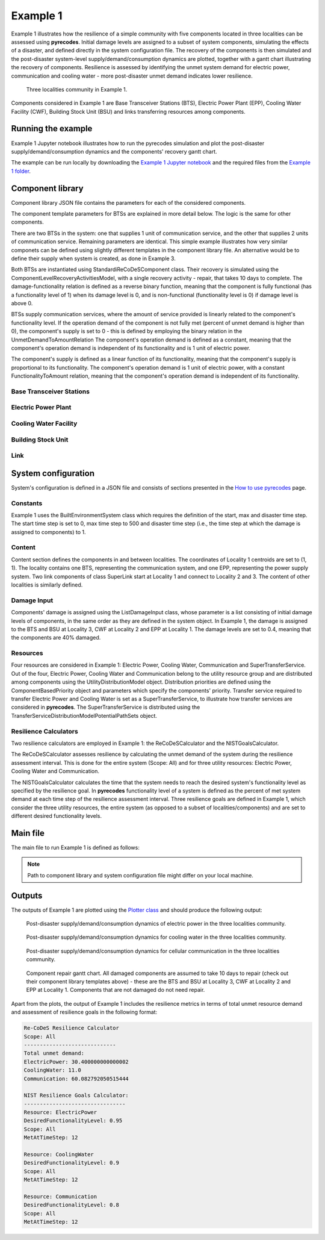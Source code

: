 Example 1
=========

Example 1 illustrates how the resilience of a simple community with five components located in three localities can be assessed using **pyrecodes**. Initial damage levels are assigned to a subset of system components, simulating the effects of a disaster, and defined directly in the system configuration file. The recovery of the components is then simulated and the post-disaster system-level supply/demand/consumption dynamics are plotted, together with a gantt chart illustrating the recovery of components. Resilience is assessed by identifying the unmet system demand for electric power, communication and cooling water - more post-disaster unmet demand indicates lower resilience.

.. figure:: ../../figures/Example_1_Community.png
        :alt: Three localities community in Example 1.

        Three localities community in Example 1. 

Components considered in Example 1 are Base Transceiver Stations (BTS), Electric Power Plant (EPP), Cooling Water Facility (CWF), Building Stock Unit (BSU) and links transferring resources among components. 

Running the example
-------------------

Example 1 Jupyter notebook illustrates how to run the pyrecodes simulation and plot the post-disaster supply/demand/consumption dynamics and the components' recovery gantt chart.

.. Run the example online using `Google Colab <https://colab.research.google.com/github/NikolaBlagojevic/pyrecodes/blob/main/Example1_ThreeLocalityCommunity_Colab.ipynb>`_.
    
The example can be run locally by downloading the `Example 1 Jupyter notebook <https://github.com/NikolaBlagojevic/pyrecodes/blob/main/Example1_ThreeLocalityCommunity.ipynb>`_ and the required files from the `Example 1 folder <https://github.com/NikolaBlagojevic/pyrecodes/tree/main/Example%201>`_. 

Component library
-----------------

Component library JSON file contains the parameters for each of the considered components.

The component template parameters for BTSs are explained in more detail below. The logic is the same for other components.

There are two BTSs in the system: one that supplies 1 unit of communication service, and the other that supplies 2 units of communication service. Remaining parameters are identical. This simple example illustrates how very similar componets can be defined using slightly different templates in the component library file. An alternative would be to define their supply when system is created, as done in Example 3.

Both BTSs are instantiated using StandardiReCoDeSComponent class. Their recovery is simulated using the ComponentLevelRecoveryActivitiesModel, with a single recovery activity - repair, that takes 10 days to complete. The damage-functionality relation is defined as a reverse binary function, meaning that the component is fully functional (has a functionality level of 1) when its damage level is 0, and is non-functional (functionality level is 0) if damage level is above 0.

BTSs supply communication services, where the amount of service provided is linearly related to the component's functionality level. If the operation demand of the component is not fully met (percent of unmet demand is higher than 0), the component's supply is set to 0 - this is defined by employing the binary relation in the UnmetDemandToAmountRelation The component's operation demand is defined as a constant, meaning that the component's operation demand is independent of its functionality and is 1 unit of electric power.

The component's supply is defined as a linear function of its functionality, meaning that the component's supply is proportional to its functionality. The component's operation demand is 1 unit of electric power, with a constant FunctionalityToAmount relation, meaning that the component's operation demand is independent of its functionality.

Base Transceiver Stations
`````````````````````````

.. toggle::

    .. code-block:: json

        "BaseTransceiverStation_1": {
            "ComponentClass": {"FileName": "standard_irecodes_component", "ClassName": "StandardiReCoDeSComponent"},
                "RecoveryModel": {
                    "FileName": "component_level_recovery_activities_model",
                    "ClassName": "ComponentLevelRecoveryActivitiesModel",
                    "Parameters": {
                        "Repair": {
                            "Duration": {"Deterministic": {"Value": 10}}   
                        }                
                    },
                    "DamageFunctionalityRelation": {
                        "Type": "ReverseBinary"
                    }
                },       
                "Supply": {
                    "Communication": {
                        "Amount": 1,
                        "FunctionalityToAmountRelation": "Linear",
                        "UnmetDemandToAmountRelation": "Binary"
                    }
                },
                "OperationDemand": {
                    "ElectricPower": {
                        "Amount": 1,
                        "FunctionalityToAmountRelation": "Linear"                
                    }
                }
            },
        "BaseTransceiverStation_2": {
            "ComponentClass": {"FileName": "standard_irecodes_component", "ClassName": "StandardiReCoDeSComponent"},
            "RecoveryModel": {
                "FileName": "component_level_recovery_activities_model",
                "ClassName": "ComponentLevelRecoveryActivitiesModel",
                "Parameters": {
                    "Repair": {
                        "Duration": {"Deterministic": {"Value": 10}} 
                    }       
                },
                "DamageFunctionalityRelation": {
                    "Type": "ReverseBinary"
                }
            },       
            "Supply": {
                "Communication": {
                    "Amount": 2,
                    "FunctionalityToAmountRelation": "Linear",
                    "UnmetDemandToAmountRelation": "Binary"
                }
            },
            "OperationDemand": {
                "ElectricPower": {
                    "Amount": 1,
                    "FunctionalityToAmountRelation": "Linear"                
                }
            }
        },
            

Electric Power Plant
`````````````````````

.. toggle::

    .. code-block:: json

        
        "ElectricPowerPlant": {
            "ComponentClass": {"FileName": "standard_irecodes_component", "ClassName": "StandardiReCoDeSComponent"},
            "RecoveryModel": {
                "FileName": "component_level_recovery_activities_model",
                "ClassName": "ComponentLevelRecoveryActivitiesModel",
                "Parameters": {
                    "Repair": {
                        "Duration": {"Deterministic": {"Value": 10}}   
                    }     
                },
                "DamageFunctionalityRelation": {
                    "Type": "ReverseLinear"
                }
            },
            "Supply": {
                "ElectricPower": {
                    "Amount": 5,
                    "FunctionalityToAmountRelation": "Linear",
                    "UnmetDemandToAmountRelation": "Binary"
                }
            },
            "OperationDemand": {
                "Communication": {
                    "Amount": 1,
                    "FunctionalityToAmountRelation": "Constant"                
                },
                "CoolingWater": {
                    "Amount": 1,
                    "FunctionalityToAmountRelation": "Constant"               
                }
            }
        },
        

Cooling Water Facility
```````````````````````

.. toggle::

    .. code-block:: json
        
            "CoolingWaterFacility": {
                "ComponentClass": {"FileName": "standard_irecodes_component", "ClassName": "StandardiReCoDeSComponent"},
                "RecoveryModel": {
                    "FileName": "component_level_recovery_activities_model",
                    "ClassName": "ComponentLevelRecoveryActivitiesModel",
                    "Parameters": {
                        "Repair": {
                            "Duration": {"Deterministic": {"Value": 10}}  
                        }      
                    },
                    "DamageFunctionalityRelation": {
                        "Type": "ReverseLinear"
                    }
                },
                "Supply": {
                    "CoolingWater": {
                        "Amount": 3,
                        "FunctionalityToAmountRelation": "Linear",
                        "UnmetDemandToAmountRelation": "Binary"
                    }
                },
                "OperationDemand": {
                    "Communication": {
                        "Amount": 1,
                        "FunctionalityToAmountRelation": "Constant"
                    },
                    "ElectricPower": {
                        "Amount": 1,
                        "FunctionalityToAmountRelation": "Constant"
                    }
                }
            },

Building Stock Unit
```````````````````

.. toggle::

    .. code-block:: json
  
        "BuildingStockUnit": {
            "ComponentClass": {"FileName": "building_with_emergency_calls", "ClassName": "BuildingWithEmergencyCalls"},
            "RecoveryModel": {
                "FileName": "component_level_recovery_activities_model",
                "ClassName": "ComponentLevelRecoveryActivitiesModel",
                "Parameters": {
                    "Repair": {
                        "Duration": {"Deterministic": {"Value": 10}}  
                    }      
                },
                "DamageFunctionalityRelation": {
                    "Type": "ReverseLinear"
                }   
            },   
            "OperationDemand": {
                "Communication": {
                    "Amount": 1,
                    "FunctionalityToAmountRelation": "Constant",
                    "PostDisasterIncreaseDueToEmergencyCalls": "True"
                },
                "ElectricPower": {
                    "Amount": 1,
                    "FunctionalityToAmountRelation": "Linear"
                }
            }
        }

Link
`````

.. toggle::

    .. code-block:: json
        
        "SuperLink": {
            "ComponentClass": {"FileName": "standard_irecodes_component", "ClassName": "StandardiReCoDeSComponent"},
            "RecoveryModel": {
                "FileName": "component_level_recovery_activities_model",
                "ClassName": "ComponentLevelRecoveryActivitiesModel",
                "Parameters": {
                    "Repair": {
                        "Duration": {"Deterministic": {"Value": 10}}    
                    }    
                },
                "DamageFunctionalityRelation": {
                    "Type": "ReverseLinear"
                }   
            },
            "Supply": {
                "SuperTransferService": {
                    "Amount": 1000,
                    "FunctionalityToAmountRelation": "Linear"
                }
            }
        }
        

System configuration
--------------------

System's configuration is defined in a JSON file and consists of sections presented in the `How to use pyrecodes <../user_guide.html>`_ page.

Constants
`````````

Example 1 uses the BuiltEnvironmentSystem class which requires the definition of the start, max and disaster time step. The start time step is set to 0, max time step to 500 and disaster time step (i.e., the time step at which the damage is assigned to components) to 1.

.. toggle::

    .. code-block:: json

        {   
            "Constants": {
                "START_TIME_STEP": 0,
                "MAX_TIME_STEP": 500,
                "DISASTER_TIME_STEP": 1
            },  

Content
```````

Content section defines the components in and between localities. The coordinates of Locality 1 centroids are set to (1, 1). The locality contains one BTS, representing the communication system, and one EPP, representing the power supply system. Two link components of class SuperLink start at Locality 1 and connect to Locality 2 and 3. The content of other localities is similarly defined.

.. toggle::

    .. code-block:: json

            "Content": {
                "Locality 1": {
                    "Coordinates": {"X": 1,
                                    "Y": 1
                                },
                    "Components": {
                        "Infrastructure": [
                            {"ElectricPowerSystem": {
                                "CreatorClassName": "JSONSubsystemCreator",
                                "CreatorFileName": "json_subsystem_creator",
                                "Parameters": {
                                    "ComponentsInLocality": {
                                        "ElectricPowerPlant": 1
                                    }
                                }
                            }},
                            {"CommunicationSystem": {
                                "CreatorClassName": "JSONSubsystemCreator",
                                "CreatorFileName": "json_subsystem_creator",
                                "Parameters": {
                                    "ComponentsInLocality": {
                                        "BaseTransceiverStation_1": 1
                                    }
                                }
                            }},
                            {"Links": {
                                "CreatorClassName": "JSONSubsystemCreator",
                                "CreatorFileName": "json_subsystem_creator",
                                "Parameters": {
                                    "ComponentsBetweenLocalities": {
                                        "Locality 2": ["SuperLink"],
                                        "Locality 3": ["SuperLink"]
                                    }
                                }
                            }
                            }                    
                        ]
                    }
                },
                "Locality 2": {
                    "Coordinates": {"X": 0,
                                    "Y": 0
                                },
                    "Components": {
                        "Infrastructure": [
                            {"CoolingWaterSystem": {
                                "CreatorClassName": "JSONSubsystemCreator",
                                "CreatorFileName": "json_subsystem_creator",
                                "Parameters": {
                                    "ComponentsInLocality": {
                                        "CoolingWaterFacility": 1                            
                            }
                            }
                        }
                    },
                            {"Links": {
                                "CreatorClassName": "JSONSubsystemCreator",
                                "CreatorFileName": "json_subsystem_creator",
                                "Parameters": {
                                    "ComponentsBetweenLocalities": {
                                        "Locality 1": ["SuperLink"],
                                        "Locality 3": ["SuperLink"]
                                    }
                                }
                            }
                            }                    
                        ]
                    }
                },
                "Locality 3": {
                    "Coordinates": {"X": 2,
                                    "Y": 0
                                },
                    "Components": {
                        "Infrastructure": [
                            {"CommunicationSystem": {
                                "CreatorClassName": "JSONSubsystemCreator",
                                "CreatorFileName": "json_subsystem_creator",
                                "Parameters": {
                                    "ComponentsInLocality": {
                                        "BaseTransceiverStation_2": 1
                                }
                            }
                            }},
                            {"Links": {
                                "CreatorClassName": "JSONSubsystemCreator",
                                "CreatorFileName": "json_subsystem_creator",
                                "Parameters": {
                                    "ComponentsBetweenLocalities": {
                                        "Locality 1": ["SuperLink"],
                                        "Locality 2": ["SuperLink"]
                                    }
                                }
                            }
                            }],
                        "BuildingStock": [
                            {"Buildings": {
                                "CreatorClassName": "JSONSubsystemCreator",
                                "CreatorFileName": "json_subsystem_creator",
                                "Parameters": {
                                    "ComponentsInLocality": {
                                        "BuildingStockUnit": 1
                                }
                            }}}]
                    }
                }
            }

Damage Input
````````````

Components' damage is assigned using the ListDamageInput class, whose parameter is a list consisting of initial damage levels of components, in the same order as they are defined in the system object. In Example 1, the damage is assigned to the BTS and BSU at Locality 3, CWF at Locality 2 and EPP at Locality 1. The damage levels are set to 0.4, meaning that the components are 40% damaged.

.. toggle::

    .. code-block:: json
               
        "DamageInput": {
        "ClassName": "ListDamageInput",
        "FileName": "list_damage_input",
        "Parameters": [0.4, 0.0, 0.0, 0.0, 0.4, 0.0, 0.0, 0.4, 0.4, 0.0, 0.0]
        },  


Resources
`````````

Four resources are considered in Example 1: Electric Power, Cooling Water, Communication and SuperTransferService. Out of the four, Electric Power, Cooling Water and Communication belong to the utility resource group and are distributed among components using the UtilityDistributionModel object. Distribution priorities are defined using the ComponentBasedPriority object and parameters which specify the components' priority. Transfer service required to transfer Electric Power and Cooling Water is set as a SuperTransferService, to illustrate how transfer services are considered in **pyrecodes**. The SuperTransferService is distributed using the TransferServiceDistributionModelPotentialPathSets object.

.. toggle::

    .. code-block:: json

        "Resources": {
            "ElectricPower": {
                "Group": "Utilities",
                "DistributionModel": {"ClassName": "UtilityDistributionModel",
                                    "FileName": "utility_distribution_model",
                                    "Parameters": {
                                        "DistributionPriority": {"FileName": "component_based_priority",
                                                                "ClassName": "ComponentBasedPriority",
                                                                "Parameters": [
                                                                    ["ElectricPowerPlant", ["Locality 1"], "OperationDemand"],
                                                                    ["BaseTransceiverStation_1", ["Locality 1"], "OperationDemand"],
                                                                    ["CoolingWaterFacility", ["Locality 2"], "OperationDemand"],
                                                                    ["BaseTransceiverStation_2", ["Locality 3"], "OperationDemand"],
                                                                    ["BuildingStockUnit", ["Locality 3"], "OperationDemand"]
                                                                ]},
                                        "TransferService": "SuperTransferService"}
                                        }
                                    },    
            "CoolingWater": {  
                "Group": "Utilities",
                "DistributionModel": {"ClassName": "UtilityDistributionModel",
                                    "FileName": "utility_distribution_model",
                                    "Parameters": {
                                        "DistributionPriority": {"FileName": "component_based_priority",
                                                                "ClassName": "ComponentBasedPriority",
                                                            "Parameters": [
                                                                ["CoolingWaterFacility", ["Locality 2"], "OperationDemand"],       
                                                                ["ElectricPowerPlant", ["Locality 1"], "OperationDemand"],                            
                                                                ["BaseTransceiverStation_1", ["Locality 1"], "OperationDemand"],
                                                                ["BaseTransceiverStation_2", ["Locality 3"], "OperationDemand"],                                                                                                                
                                                                ["BuildingStockUnit", ["Locality 3"], "OperationDemand"]
                                                            ]},
                                        "TransferService": "SuperTransferService"}
                                        }
                                    },         
            "Communication": {     
                "Group": "Utilities",
                "DistributionModel": {"ClassName": "UtilityDistributionModel",
                                    "FileName": "utility_distribution_model",
                                    "Parameters": {
                                        "DistributionPriority": {"FileName": "component_based_priority",
                                                                "ClassName": "ComponentBasedPriority",
                                                        "Parameters": [
                                                            ["BaseTransceiverStation_1", ["Locality 1"], "OperationDemand"],
                                                            ["BaseTransceiverStation_2", ["Locality 3"], "OperationDemand"],
                                                            ["ElectricPowerPlant", ["Locality 1"], "OperationDemand"],
                                                            ["CoolingWaterFacility", ["Locality 2"], "OperationDemand"],                                        
                                                            ["BuildingStockUnit", ["Locality 3"], "OperationDemand"]
                                                        ]}
                                        }
                                        }
                                    },
            "SuperTransferService": {
                "Group": "TransferService",
                "DistributionModel": {
                    "ClassName": "TransferServiceDistributionModelPotentialPaths",
                    "FileName": "transfer_service_distribution_model_potential_paths",
                    "Parameters": {
                        "PathSetsFile": "./tests/test_inputs/test_inputs_ThreeLocalitiesCommunity_potential_path_sets.json"
                    }
                }
            }       
        }  

Resilience Calculators
``````````````````````

Two resilience calculators are employed in Example 1: the ReCoDeSCalculator and the NISTGoalsCalculator.

The ReCoDeSCalculator assesses resilience by calculating the unmet demand of the system during the resilience assessment interval. This is done for the entire system (Scope: All) and for three utility resources: Electric Power, Cooling Water and Communication.

The NISTGoalsCalculator calculates the time that the system needs to reach the desired system's functionality level as specified by the resilience goal. In **pyrecodes** functionality level of a system is defined as the percent of met system demand at each time step of the resilience assessment interval. Three resilience goals are defined in Example 1, which consider the three utility resources, the entire system (as opposed to a subset of localities/components) and are set to different desired functionality levels.

.. toggle::

    .. code-block:: json

            "ResilienceCalculator": [{
                "FileName": "recodes_calculator",
                "ClassName": "ReCoDeSCalculator",
                "Parameters": {"Scope": "All", 
                            "Resources": ["ElectricPower", "CoolingWater", "Communication"]}                  
            },
                {
                "FileName": "nist_goals_calculator",
                "ClassName": "NISTGoalsCalculator",
                "Parameters": [{"Resource": "ElectricPower", "DesiredFunctionalityLevel": 0.95, "Scope": "All"},
                            {"Resource": "CoolingWater", "DesiredFunctionalityLevel": 0.9, "Scope": "All"},
                            {"Resource": "Communication", "DesiredFunctionalityLevel": 0.8, "Scope": "All"}]
            }]

Main file
---------

The main file to run Example 1 is defined as follows:

.. toggle::

    .. code-block:: json

        {
            "ComponentLibrary": {
                "ComponentLibraryCreatorFileName": "json_component_library_creator",
                "ComponentLibraryCreatorClassName": "JSONComponentLibraryCreator",
                "ComponentLibraryFile": "./Example 1/ThreeLocalitiesCommunity_ComponentLibrary.json"
            },
            "System": {
                "SystemCreatorClassName": "ConcreteSystemCreator",
                "SystemCreatorFileName": "concrete_system_creator",
                "SystemClassName": "BuiltEnvironment",
                "SystemFileName": "built_environment",
                "SystemConfigurationFile": "./Example 1/ThreeLocalitiesCommunity_SystemConfiguration.json"
            }
        }

.. note::

    Path to component library and system configuration file might differ on your local machine.

Outputs
-------

The outputs of Example 1 are plotted using the `Plotter class <../documentation/plotter_class_docs.html>`_ and should produce the following output:

.. figure:: ../../figures/example_1_power_plot.png
        :alt: Post-disaster supply/demand/consumption dynamics for electric power in the three localities community.

        Post-disaster supply/demand/consumption dynamics of electric power in the three localities community.

.. figure:: ../../figures/example_1_water_plot.png
        :alt: Post-disaster supply/demand/consumption dynamics for cooling water in the three localities community.

        Post-disaster supply/demand/consumption dynamics for cooling water in the three localities community.

.. figure:: ../../figures/example_1_communication_plot.png
        :alt: Post-disaster supply/demand/consumption dynamics for cellular communication in the three localities community.

        Post-disaster supply/demand/consumption dynamics for cellular communication in the three localities community.
    
.. figure:: ../../figures/example_1_gantt_chart.png
        :alt: Component recovery gantt chart.

        Component repair gantt chart. All damaged components are assumed to take 10 days to repair (check out their component library templates above) - these are the BTS and BSU at Locality 3, CWF at Locality 2 and EPP at Locality 1. Components that are not damaged do not need repair.


Apart from the plots, the output of Example 1 includes the resilience metrics in terms of total unmet resource demand and assessment of resilience goals in the following format:

.. code-block:: text

    Re-CoDeS Resilience Calculator 
    Scope: All
    ----------------------------- 
    Total unmet demand: 
    ElectricPower: 30.400000000000002
    CoolingWater: 11.0
    Communication: 60.082792050515444

    NIST Resilience Goals Calculator: 
    -------------------------------- 
    Resource: ElectricPower
    DesiredFunctionalityLevel: 0.95
    Scope: All
    MetAtTimeStep: 12

    Resource: CoolingWater
    DesiredFunctionalityLevel: 0.9
    Scope: All
    MetAtTimeStep: 12

    Resource: Communication
    DesiredFunctionalityLevel: 0.8
    Scope: All
    MetAtTimeStep: 12
